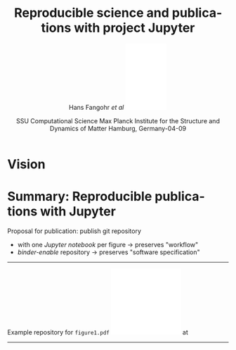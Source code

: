 #+TITLE:   Reproducible science and publications with project Jupyter
#+AUTHOR:    Hans Fangohr \emph{et al} \hfill \includegraphics[width=2.5cm]{logo-mpsd-english-blue-sans.pdf}
#+EMAIL:     hans.fangohr@mpsd.mpg.de
#+DATE:      SSU Computational Science\newline Max Planck Institute for the Structure and Dynamics of Matter\newline Hamburg, Germany\newline 2025-04-09
#+EMAIL:     Email - doesn't show on titel page by default
#+LANGUAGE:  en
#+LATEX_HEADER: %+OPTIONS:   H:2 num:t toc:t \n:nil ::t |:t ^:t -:t f:t *:t tex:t d:(HIDE) tags:not-in-toc <:t
#+OPTIONS:   H:1 num:t toc:nil \n:nil ::t |:t ^:t -:t f:t *:t tex:t d:(HIDE) tags:not-in-toc <:t
#+OPTIONS:   d:nil todo:t pri:nil 
#+STARTUP: beamer
#+LATEX_HEADER: \usetheme{metropolis}
#+LATEX_HEADER: \setbeamertemplate{frame footer}{\color{lightgray}EMMC 2025 09/04/2025}
#+LATEX_HEADER: \metroset{block=fill}
#+LATEX_HEADER: % A number of config options. Remove "%" to activate 
#+LATEX_HEADER: % \usecolortheme{seahorse}
#+LATEX_HEADER: %\setbeamercolor{progress bar}{blue}
#+LATEX_HEADER: \definecolor{UniBlue}{RGB}{83,121,170}
#+LATEX_HEADER: \definecolor{MPSDBlue2}{RGB}{41,98,144}
#+LATEX_HEADER: \definecolor{MPSDBlue1}{RGB}{31,91,148}  % darker
#+LATEX_HEADER: \definecolor{White}{RGB}{255,255,255}
#+LATEX_HEADER: \definecolor{Black}{RGB}{0,0,0}
#+LATEX_HEADER: %\setbeamercolor{title}{fg=MPSDBlue1}
#+LATEX_HEADER: \setbeamercolor{frametitle}{fg=White,bg=MPSDBlue1}
#+LATEX_HEADER: \setbeamercolor{structure}{fg=MPSDBlue1}
#+LATEX_HEADER: \setbeamercolor{progress bar}{fg=MPSDBlue1}
#+LATEX_HEADER: \setbeamercolor{normal text}{fg=Black}

#+LATEX_HEADER: \definecolor{alertred}{RGB}{136,37,80}  % dark red, complements MPSDblue
#+LATEX_HEADER: \definecolor{examplegreen}{RGB}{28,116,48}  % dark green (could be improved)
#+LATEX_HEADER: \setbeamercolor{alerted text}{fg=alertred}
#+LATEX_HEADER: \setbeamercolor{example text}{fg=examplegreen}

#+LATEX_HEADER: %\usepackage{amssymb}
#+LATEX_HEADER: %\usemintedstyle{emacs}

* Vision
\vspace{2mm}
@@latex:\centerline{\includegraphics[width=1.1\textwidth]{images/binder-example.png}}@@

* Summary: Reproducible publications with Jupyter
\small
Proposal for publication: publish git repository
- with one \emph{Jupyter notebook} per figure \hfill  $\rightarrow$ preserves "workflow"
- \emph{binder-enable} repository \hfill $\rightarrow$ preserves "software specification"

-----------------

Example repository for ~figure1.pdf~ \hfill\includegraphics[width=4.2cm]{images/figure1.pdf}
\newline at @@latex:{\footnotesize \url{https://github.com/fangohr/reproducibility-repository-example}}@@


-----------------

@@latex:\parbox{1\textwidth}{Poster online at \hfill \url{https://s.gwdg.de/BlqHlH} \hfill \includegraphics[width=1.8cm]{images/qr-code2.png}}@@

* 

@@latex:\centerline{\includegraphics[width=1.1\textwidth]{images/poster.pdf}}@@

* COMMENT

2. Binder provides zero-install notebook execution
  - also for software documentation, tutorials, workshops

